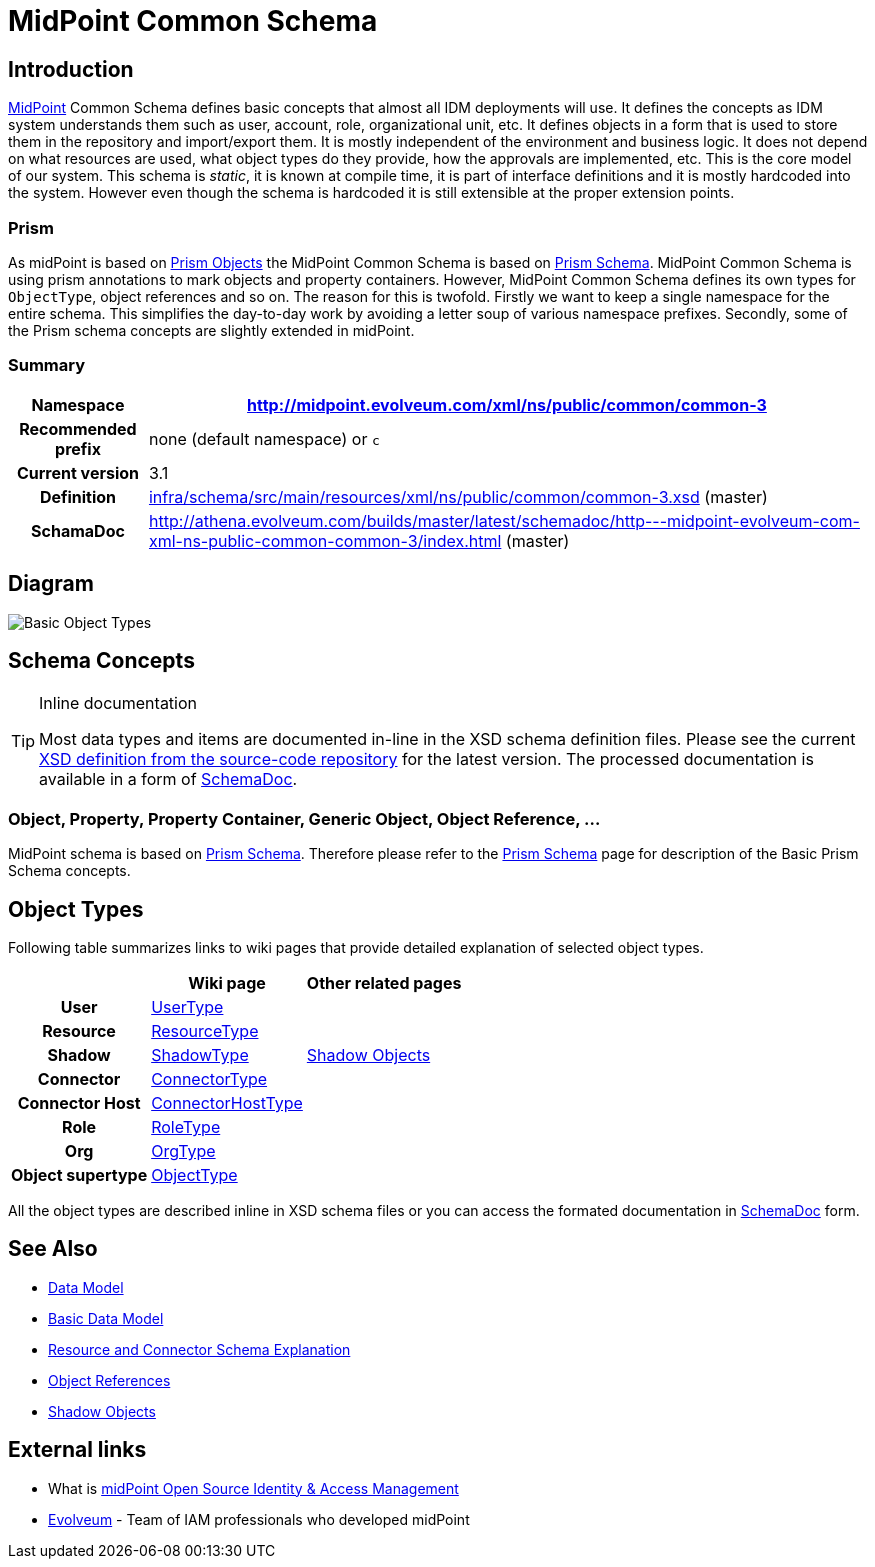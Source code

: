= MidPoint Common Schema
:page-archived: true
:page-obsolete: true
:page-wiki-name: MidPoint Common Schema
:page-wiki-id: 655393
:page-wiki-metadata-create-user: semancik
:page-wiki-metadata-create-date: 2011-04-29T12:00:44.189+02:00
:page-wiki-metadata-modify-user: peterkortvel@gmail.com
:page-wiki-metadata-modify-date: 2016-02-20T15:45:17.906+01:00
:page-toc: top




== Introduction

link:https://evolveum.com/midpoint[MidPoint] Common Schema defines basic concepts that almost all IDM deployments will use.
It defines the concepts as IDM system understands them such as user, account, role, organizational unit, etc.
It defines objects in a form that is used to store them in the repository and import/export them.
It is mostly independent of the environment and business logic.
It does not depend on what resources are used, what object types do they provide, how the approvals are implemented, etc.
This is the core model of our system.
This schema is _static_, it is known at compile time, it is part of interface definitions and it is mostly hardcoded into the system.
However even though the schema is hardcoded it is still extensible at the proper extension points.


=== Prism

As midPoint is based on xref:/midpoint/devel/prism/[Prism Objects] the MidPoint Common Schema is based on xref:/midpoint/devel/prism/schema/[Prism Schema]. MidPoint Common Schema is using prism annotations to mark objects and property containers.
However, MidPoint Common Schema defines its own types for `ObjectType`, object references and so on.
The reason for this is twofold.
Firstly we want to keep a single namespace for the entire schema.
This simplifies the day-to-day work by avoiding a letter soup of various namespace prefixes.
Secondly, some of the Prism schema concepts are slightly extended in midPoint.


=== Summary

[%autowidth,cols="h,1"]
|===
| Namespace | http://midpoint.evolveum.com/xml/ns/public/common/common-3

| Recommended prefix
| none (default namespace) or `c`


| Current version
| 3.1


| Definition
| link:https://github.com/Evolveum/midpoint/blob/master/infra/schema/src/main/resources/xml/ns/public/common/common-3.xsd[infra/schema/src/main/resources/xml/ns/public/common/common-3.xsd] (master)


| SchamaDoc
| link:http://athena.evolveum.com/builds/master/latest/schemadoc/http---midpoint-evolveum-com-xml-ns-public-common-common-3/index.html[http://athena.evolveum.com/builds/master/latest/schemadoc/http---midpoint-evolveum-com-xml-ns-public-common-common-3/index.html] (master)


|===


== Diagram

image::Basic-Object-Types.png[]




== Schema Concepts

[TIP]
.Inline documentation
====
Most data types and items are documented in-line in the XSD schema definition files.
Please see the current link:https://github.com/Evolveum/midpoint/blob/master/infra/schema/src/main/resources/xml/ns/public/common/common-3.xsd[XSD definition from the source-code repository] for the latest version.
The processed documentation is available in a form of xref:/midpoint/reference/schema/schemadoc/[SchemaDoc].

====


=== Object, Property, Property Container, Generic Object, Object Reference, ...

MidPoint schema is based on xref:/midpoint/devel/prism/schema/[Prism Schema]. Therefore please refer to the xref:/midpoint/devel/prism/schema/[Prism Schema] page for description of the Basic Prism Schema concepts.


== Object Types

Following table summarizes links to wiki pages that provide detailed explanation of selected object types.

[%autowidth,cols="h,1,1"]
|===
|   | Wiki page | Other related pages

| User
| xref:/midpoint/architecture/archive/data-model/midpoint-common-schema/usertype/[UserType]
|


| Resource
| xref:/midpoint/architecture/archive/data-model/midpoint-common-schema/resourcetype/[ResourceType]
|


| Shadow
| xref:/midpoint/architecture/archive/data-model/midpoint-common-schema/shadowtype/[ShadowType]
| xref:/midpoint/reference/resources/shadow/[Shadow Objects]


| Connector
| xref:/midpoint/architecture/archive/data-model/midpoint-common-schema/connectortype/[ConnectorType]
|


| Connector Host
| xref:/midpoint/architecture/archive/data-model/midpoint-common-schema/connectorhosttype/[ConnectorHostType]
|


| Role
| xref:/midpoint/architecture/archive/data-model/midpoint-common-schema/roletype/[RoleType]
|


| Org
| xref:/midpoint/architecture/archive/data-model/midpoint-common-schema/orgtype/[OrgType]
|


| Object supertype
| xref:/midpoint/architecture/archive/data-model/midpoint-common-schema/objecttype/[ObjectType]
|


|===

All the object types are described inline in XSD schema files or you can access the formated documentation in xref:/midpoint/reference/schema/schemadoc/[SchemaDoc] form.


== See Also

* xref:/midpoint/reference/schema/[Data Model]

* xref:/midpoint/reference/schema/data-model-essentials/[Basic Data Model]

* xref:/midpoint/reference/resources/resource-schema/explanation/[Resource and Connector Schema Explanation]

* xref:/midpoint/reference/schema/object-references/[Object References]

* xref:/midpoint/reference/resources/shadow/[Shadow Objects]


== External links

* What is link:https://evolveum.com/midpoint/[midPoint Open Source Identity & Access Management]

* link:https://evolveum.com/[Evolveum] - Team of IAM professionals who developed midPoint